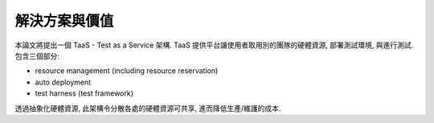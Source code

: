 解決方案與價值
====================

本論文將提出一個 TaaS - Test as a Service 架構.
TaaS 提供平台讓使用者取用別的團隊的硬體資源, 部署測試環境, 與進行測試.
包含三個部分:

- resource management (including resource reservation)
- auto deployment
- test harness (test framework)

透過抽象化硬體資源, 此架構令分散各處的硬體資源可共享, 進而降低生產/維護的成本.

.. PaaS


.. 這個架構提供整合的線上測試框架讓使用者設計與執行 測試案例,
.. 並將軟硬體資源抽象化 供分散各處的團隊共享使用.

.. 在這個架構下, 由於硬體資源共享, 減少不必要的生產/維護成本;
.. 除此之外, 統一的測試框架讓使用者專注改進 test integrity.


..  solution: TaaS

..  update with Johnny:
    -   會找 JDP (join design parter) 是為了 cost down
        cost down 的內容正就是人力
    -   事實上 JDP 的工作包含開發生產, 所以使用 TaaS 架構的話,
        data center 理應會在 JDP 那邊
    -   TaaS 的第一個價值 -- as a service,
        tester 想測就測, 不必為測試環境奔波
    -   要解釋集中測試資源的好處:

        *   減少生產維護成本
        *   維護與設置 測試環境 專業化, 集中價值, 減少 domain knowledge 分散

    -   從 PO 的角度, 認同 improvement of test integrity.
        提供 TaaS 服務集中所有 test case 有助改進 test case 之中的偏差,
        增進 test integrity
